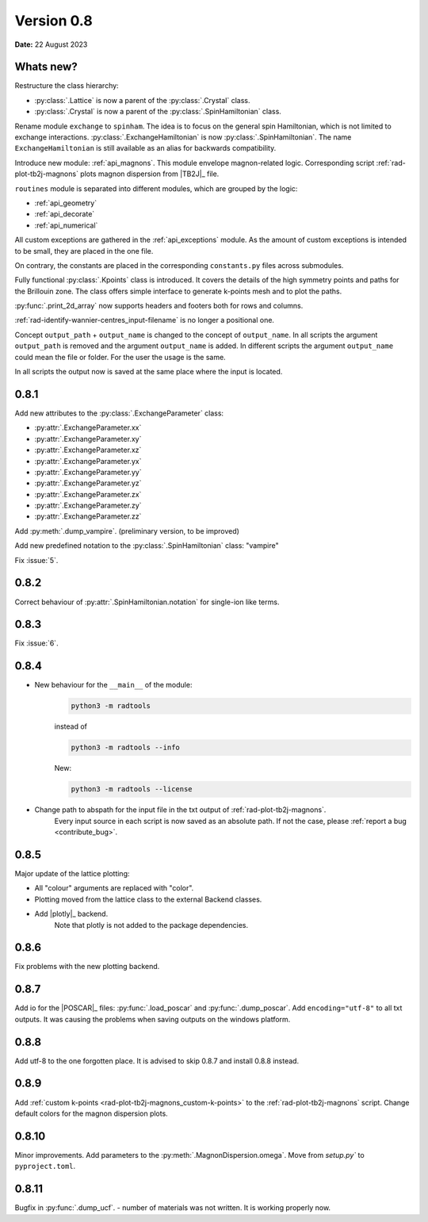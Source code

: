 .. _release-notes_0.8:

***********
Version 0.8
***********

**Date:** 22 August 2023

Whats new?
----------
Restructure the class hierarchy:

* :py:class:`.Lattice` is now a parent of the :py:class:`.Crystal` class.
* :py:class:`.Crystal` is now a parent of the :py:class:`.SpinHamiltonian` class.

Rename module ``exchange`` to ``spinham``. The idea is to focus on the general spin
Hamiltonian, which is not limited to exchange interactions. :py:class:`.ExchangeHamiltonian`
is now :py:class:`.SpinHamiltonian`. The name ``ExchangeHamiltonian`` is still available
as an alias for backwards compatibility.

Introduce new module: :ref:`api_magnons`. This module envelope magnon-related logic.
Corresponding script :ref:`rad-plot-tb2j-magnons` plots magnon dispersion from |TB2J|_
file.

``routines`` module is separated into different modules, which are grouped by the logic:

* :ref:`api_geometry`
* :ref:`api_decorate`
* :ref:`api_numerical`

All custom exceptions are gathered in the :ref:`api_exceptions` module. As the amount of
custom exceptions is intended to be small, they are placed in the one file.

On contrary, the constants are placed in the corresponding ``constants.py``
files across submodules.

Fully functional :py:class:`.Kpoints` class is introduced. It covers the details of the high
symmetry points and paths for the Brillouin zone. The class offers simple interface to
generate k-points mesh and to plot the paths.

:py:func:`.print_2d_array` now supports headers and footers both for rows and columns.

:ref:`rad-identify-wannier-centres_input-filename` is no longer a positional one.

Concept ``output_path`` + ``output_name`` is changed to the concept of ``output_name``.
In all scripts the argument ``output_path`` is removed and the argument ``output_name``
is added. In different scripts the argument ``output_name`` could mean the file or folder.
For the user the usage is the same.

In all scripts the output now is saved at the same place where the input is located.


0.8.1
-----

Add new attributes to the :py:class:`.ExchangeParameter` class:

* :py:attr:`.ExchangeParameter.xx`
* :py:attr:`.ExchangeParameter.xy`
* :py:attr:`.ExchangeParameter.xz`
* :py:attr:`.ExchangeParameter.yx`
* :py:attr:`.ExchangeParameter.yy`
* :py:attr:`.ExchangeParameter.yz`
* :py:attr:`.ExchangeParameter.zx`
* :py:attr:`.ExchangeParameter.zy`
* :py:attr:`.ExchangeParameter.zz`

Add :py:meth:`.dump_vampire`. (preliminary version, to be improved)

Add new predefined notation to the :py:class:`.SpinHamiltonian` class: "vampire"

Fix :issue:`5`.

0.8.2
-----

Correct behaviour of :py:attr:`.SpinHamiltonian.notation` for single-ion like terms.

0.8.3
-----

Fix :issue:`6`.

0.8.4
-----

* New behaviour for the ``__main__`` of the module:
    .. code-block:: bash

        python3 -m radtools

    instead of

    .. code-block:: bash

        python3 -m radtools --info

    New:

    .. code-block:: bash

        python3 -m radtools --license

* Change path to abspath for the input file in the txt output of :ref:`rad-plot-tb2j-magnons`.
    Every input source in each script is now saved as an absolute path.
    If not the case, please :ref:`report a bug <contribute_bug>`.

0.8.5
-----

Major update of the lattice plotting:

* All "colour" arguments are replaced with "color".

* Plotting moved from the lattice class to the external Backend classes.

* Add |plotly|_ backend.
    Note that plotly is not added to the package dependencies.

0.8.6
-----

Fix problems with the new plotting backend.

0.8.7
-----

Add io for the |POSCAR|_ files: :py:func:`.load_poscar` and :py:func:`.dump_poscar`.
Add ``encoding="utf-8"`` to all txt outputs.
It was causing the problems when saving outputs on the windows platform.

0.8.8
-----

Add utf-8 to the one forgotten place. It is advised to skip 0.8.7 and install 0.8.8 instead.

0.8.9
-----

Add :ref:`custom k-points <rad-plot-tb2j-magnons_custom-k-points>` to the :ref:`rad-plot-tb2j-magnons` script.
Change default colors for the magnon dispersion plots.

0.8.10
------

Minor improvements. Add parameters to the :py:meth:`.MagnonDispersion.omega`.
Move from `setup.py`` to ``pyproject.toml``.

0.8.11
------

Bugfix in :py:func:`.dump_ucf`. - number of materials was not written. It is working properly now.
